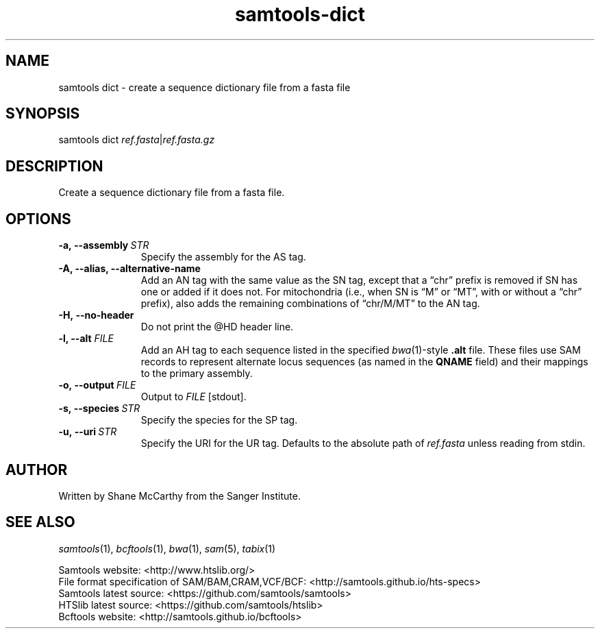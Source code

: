 '\" t
.TH samtools-dict 1 "22 January 2024" "samtools-1.19.1" "Bioinformatics tools"
.SH NAME
samtools dict \- create a sequence dictionary file from a fasta file
.\"
.\" Copyright (C) 2008-2011, 2013-2018 Genome Research Ltd.
.\" Portions copyright (C) 2010, 2011 Broad Institute.
.\"
.\" Author: Heng Li <lh3@sanger.ac.uk>
.\" Author: Joshua C. Randall <jcrandall@alum.mit.edu>
.\"
.\" Permission is hereby granted, free of charge, to any person obtaining a
.\" copy of this software and associated documentation files (the "Software"),
.\" to deal in the Software without restriction, including without limitation
.\" the rights to use, copy, modify, merge, publish, distribute, sublicense,
.\" and/or sell copies of the Software, and to permit persons to whom the
.\" Software is furnished to do so, subject to the following conditions:
.\"
.\" The above copyright notice and this permission notice shall be included in
.\" all copies or substantial portions of the Software.
.\"
.\" THE SOFTWARE IS PROVIDED "AS IS", WITHOUT WARRANTY OF ANY KIND, EXPRESS OR
.\" IMPLIED, INCLUDING BUT NOT LIMITED TO THE WARRANTIES OF MERCHANTABILITY,
.\" FITNESS FOR A PARTICULAR PURPOSE AND NONINFRINGEMENT. IN NO EVENT SHALL
.\" THE AUTHORS OR COPYRIGHT HOLDERS BE LIABLE FOR ANY CLAIM, DAMAGES OR OTHER
.\" LIABILITY, WHETHER IN AN ACTION OF CONTRACT, TORT OR OTHERWISE, ARISING
.\" FROM, OUT OF OR IN CONNECTION WITH THE SOFTWARE OR THE USE OR OTHER
.\" DEALINGS IN THE SOFTWARE.
.
.\" For code blocks and examples (cf groff's Ultrix-specific man macros)
.de EX

.  in +\\$1
.  nf
.  ft CR
..
.de EE
.  ft
.  fi
.  in

..
.
.SH SYNOPSIS
.PP
samtools dict
.IR ref.fasta | ref.fasta.gz

.SH DESCRIPTION
.PP
Create a sequence dictionary file from a fasta file.

.SH OPTIONS
.TP 11
.BI -a,\ --assembly \ STR
Specify the assembly for the AS tag.
.TP
.B -A, --alias, --alternative-name
Add an AN tag with the same value as the SN tag, except that a \(lqchr\(rq
prefix is removed if SN has one or added if it does not.
For mitochondria (i.e., when SN is \(lqM\(rq or \(lqMT\(rq, with or without a
\(lqchr\(rq prefix), also adds the remaining combinations of \(lqchr/M/MT\(rq
to the AN tag.
.TP
.B -H,\ --no-header
Do not print the @HD header line.
.TP
.BI "-l, --alt " FILE
Add an AH tag to each sequence listed in the specified
.IR bwa (1)-style
.B .alt
file.
These files use SAM records to represent alternate locus sequences
(as named in the
.B QNAME
field) and their mappings to the primary assembly.
.TP
.BI -o,\ --output \ FILE
Output to
.I FILE
[stdout].
.TP
.BI -s,\ --species \ STR
Specify the species for the SP tag.
.TP
.BI -u,\ --uri \ STR
Specify the URI for the UR tag. Defaults to
the absolute path of
.I ref.fasta
unless reading from stdin.

.SH AUTHOR
.PP
Written by Shane McCarthy from the Sanger Institute.

.SH SEE ALSO
.IR samtools (1),
.IR bcftools (1),
.IR bwa (1),
.IR sam (5),
.IR tabix (1)
.PP
Samtools website: <http://www.htslib.org/>
.br
File format specification of SAM/BAM,CRAM,VCF/BCF: <http://samtools.github.io/hts-specs>
.br
Samtools latest source: <https://github.com/samtools/samtools>
.br
HTSlib latest source: <https://github.com/samtools/htslib>
.br
Bcftools website: <http://samtools.github.io/bcftools>
